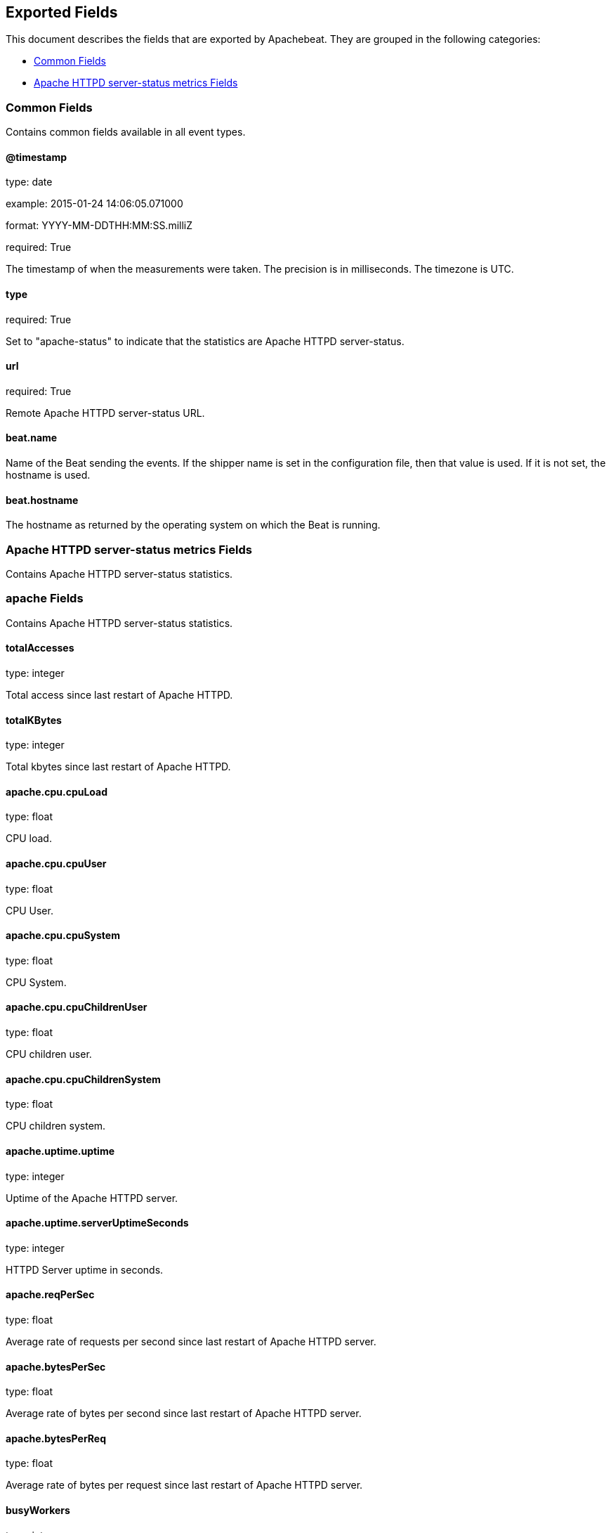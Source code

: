 
////
This file is generated! See etc/fields.yml and scripts/generate_field_docs.py
////

[[exported-fields]]
== Exported Fields

This document describes the fields that are exported by Apachebeat. They are
grouped in the following categories:

* <<exported-fields-env>>
* <<exported-fields-apache_status>>

[[exported-fields-env]]
=== Common Fields

Contains common fields available in all event types.



==== @timestamp

type: date

example: 2015-01-24 14:06:05.071000

format: YYYY-MM-DDTHH:MM:SS.milliZ

required: True

The timestamp of when the measurements were taken. The precision is in milliseconds. The timezone is UTC.


==== type

required: True

Set to "apache-status" to indicate that the statistics are Apache HTTPD server-status.


==== url

required: True

Remote Apache HTTPD server-status URL.


==== beat.name

Name of the Beat sending the events. If the shipper name is set in the configuration file, then that value is used. If it is not set, the hostname is used.


==== beat.hostname

The hostname as returned by the operating system on which the Beat is running.


[[exported-fields-apache_status]]
=== Apache HTTPD server-status metrics Fields

Contains Apache HTTPD server-status statistics.



=== apache Fields

Contains Apache HTTPD server-status statistics.



==== totalAccesses

type: integer

Total access since last restart of Apache HTTPD.


==== totalKBytes

type: integer

Total kbytes since last restart of Apache HTTPD.


==== apache.cpu.cpuLoad

type: float

CPU load.


==== apache.cpu.cpuUser

type: float

CPU User.


==== apache.cpu.cpuSystem

type: float

CPU System.


==== apache.cpu.cpuChildrenUser

type: float

CPU children user.


==== apache.cpu.cpuChildrenSystem

type: float

CPU children system.


==== apache.uptime.uptime

type: integer

Uptime of the Apache HTTPD server.


==== apache.uptime.serverUptimeSeconds

type: integer

HTTPD Server uptime in seconds.


==== apache.reqPerSec

type: float

Average rate of requests per second since last restart of Apache HTTPD server.


==== apache.bytesPerSec

type: float

Average rate of bytes per second since last restart of Apache HTTPD server.


==== apache.bytesPerReq

type: float

Average rate of bytes per request since last restart of Apache HTTPD server.


==== busyWorkers

type: integer

The number of worker serving requests.


==== idleWorkers

type: integer

The number of idle worker.


==== apache.connections.connsTotal

type: integer

Total connections.


==== apache.connections.connsAsyncWriting

type: integer

Total connections 'ConnsAsyncWriting'.


==== apache.connections.connsAsyncKeepAlive

type: integer

Total connections 'ConnsAsyncKeepAlive'.


==== apache.connections.connsAsyncClosing

type: integer

Total connections 'ConnsAsyncClosing'.


==== apache.load.load1

type: float

Load 1.


==== apache.load.load5

type: float

Load 5.


==== apache.load.load15

type: float

Load 15.


==== apache.scoreboard.startingUp

type: integer

Total workers 'Starting up'.


==== apache.scoreboard.readingRequest

type: integer

Total workers 'Reading Request'.


==== apache.scoreboard.sendingReply

type: integer

Total workers 'Sending Reply'.


==== apache.scoreboard.keepalive

type: integer

Total workers 'Keepalive (read)'.


==== apache.scoreboard.dnsLookup

type: integer

Total workers 'DNS Lookup'.


==== apache.scoreboard.closingConnection

type: integer

Total workers 'Closing connection'.


==== apache.scoreboard.logging

type: integer

Total workers 'Logging'.


==== apache.scoreboard.gracefullyFinishing

type: integer

Total workers 'Gracefully finishing'.


==== apache.scoreboard.idleCleanup

type: integer

Total workers 'Idle cleanup of worker'.


==== apache.scoreboard.openSlot

type: integer

Total workers 'Open slot with no current process'.


==== apache.scoreboard.waitingForConnection

type: integer

Total workers 'Waiting for Connection'.


==== apache.scoreboard.total

type: integer

Total workers.


